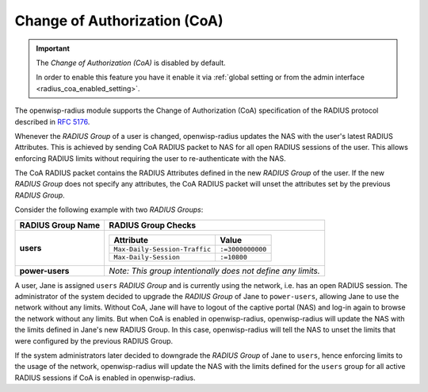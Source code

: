 .. _change_of_authorization:

Change of Authorization (CoA)
=============================

.. important::

    The *Change of Authorization (CoA)* is disabled by default.

    In order to enable this feature you have it enable it via :ref:`global
    setting or from the admin interface <radius_coa_enabled_setting>`.

The openwisp-radius module supports the Change of Authorization (CoA)
specification of the RADIUS protocol described in `RFC 5176
<https://datatracker.ietf.org/doc/rfc5176/>`_.

Whenever the *RADIUS Group* of a user is changed, openwisp-radius updates
the NAS with the user's latest RADIUS Attributes. This is achieved by
sending CoA RADIUS packet to NAS for all open RADIUS sessions of the user.
This allows enforcing RADIUS limits without requiring the user to
re-authenticate with the NAS.

The CoA RADIUS packet contains the RADIUS Attributes defined in the new
*RADIUS Group* of the user. If the new *RADIUS Group* does not specify any
attributes, the CoA RADIUS packet will unset the attributes set by the
previous *RADIUS Group*.

Consider the following example with two *RADIUS Groups*:

===================== ===================================================
**RADIUS Group Name** **RADIUS Group Checks**
**users**             ============================= ================
                      **Attribute**                 **Value**
                      ``Max-Daily-Session-Traffic`` ``:=3000000000``
                      ``Max-Daily-Session``         ``:=10800``
                      ============================= ================
**power-users**       *Note: This group intentionally does not define any
                      limits.*
===================== ===================================================

A user, Jane is assigned ``users`` *RADIUS Group* and is currently using
the network, i.e. has an open RADIUS session. The administrator of the
system decided to upgrade the *RADIUS Group* of Jane to ``power-users``,
allowing Jane to use the network without any limits. Without CoA, Jane
will have to logout of the captive portal (NAS) and log-in again to browse
the network without any limits. But when CoA is enabled in
openwisp-radius, openwisp-radius will update the NAS with the limits
defined in Jane's new RADIUS Group. In this case, openwisp-radius will
tell the NAS to unset the limits that were configured by the previous
RADIUS Group.

If the system administrators later decided to downgrade the *RADIUS Group*
of Jane to ``users``, hence enforcing limits to the usage of the network,
openwisp-radius will update the NAS with the limits defined for the
``users`` group for all active RADIUS sessions if CoA is enabled in
openwisp-radius.
